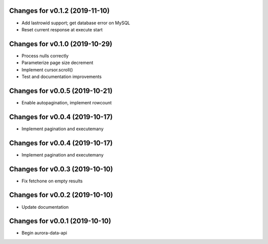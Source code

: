 Changes for v0.1.2 (2019-11-10)
===============================

-  Add lastrowid support; get database error on MySQL

-  Reset current response at execute start



Changes for v0.1.0 (2019-10-29)
===============================

-  Process nulls correctly

-  Parameterize page size decrement

-  Implement cursor.scroll()

-  Test and documentation improvements

Changes for v0.0.5 (2019-10-21)
===============================

-  Enable autopagination, implement rowcount

Changes for v0.0.4 (2019-10-17)
===============================

-  Implement pagination and executemany

Changes for v0.0.4 (2019-10-17)
===============================

-  Implement pagination and executemany

Changes for v0.0.3 (2019-10-10)
===============================

-  Fix fetchone on empty results

Changes for v0.0.2 (2019-10-10)
===============================

-  Update documentation

Changes for v0.0.1 (2019-10-10)
===============================

-  Begin aurora-data-api

